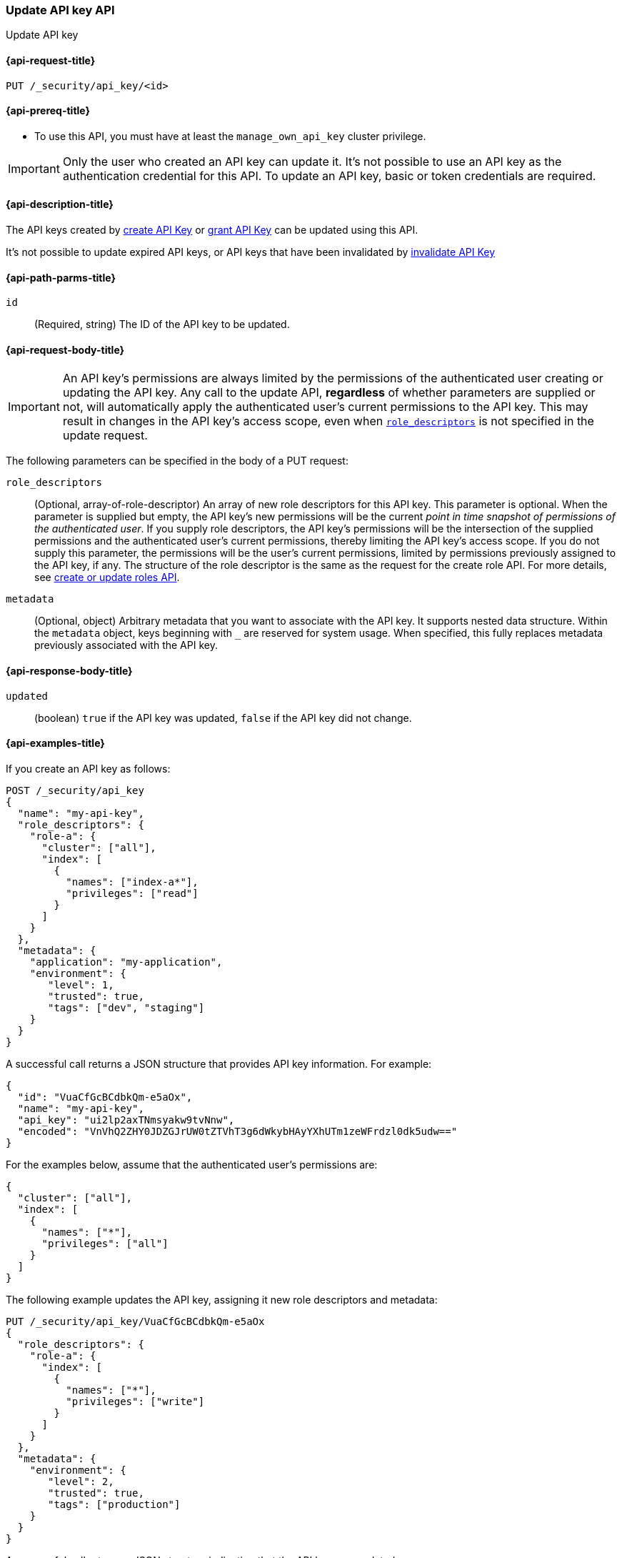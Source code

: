 [role="xpack"]
[[security-api-update-api-key]]
=== Update API key API

++++
<titleabbrev>Update API key</titleabbrev>
++++

[[security-api-update-api-key-request]]
==== {api-request-title}

`PUT /_security/api_key/<id>`

[[security-api-update-api-key-prereqs]]
==== {api-prereq-title}

* To use this API, you must have at least the `manage_own_api_key` cluster privilege.

IMPORTANT: Only the user who created an API key can update it.
It's not possible to use an API key as the authentication credential for this API.
To update an API key, basic or token credentials are required.

[[security-api-update-api-key-desc]]
==== {api-description-title}

The API keys created by <<security-api-create-api-key,create API Key>> or <<security-api-grant-api-key,grant API Key>> can be updated using this API.

It's not possible to update expired API keys, or API keys that have been invalidated by <<security-api-invalidate-api-key,invalidate API Key>>

[[security-api-update-api-key-path-params]]
==== {api-path-parms-title}

`id`::
(Required, string) The ID of the API key to be updated.

[[security-api-update-api-key-request-body]]
==== {api-request-body-title}

// TODO body optional

IMPORTANT: An API key's permissions are always limited by the permissions of the authenticated user creating or updating the API key.
Any call to the update API, **regardless** of whether parameters are supplied or not, will automatically apply the authenticated user's current permissions to the API key.
This may result in changes in the API key's access scope, even when <<security-api-update-api-key-api-key-role-descriptors,`role_descriptors`>> is not specified in the update request.

The following parameters can be specified in the body of a PUT request:

[[security-api-update-api-key-api-key-role-descriptors]]
`role_descriptors`::
(Optional, array-of-role-descriptor) An array of new role descriptors for this API key.
This parameter is optional.
When the parameter is supplied but empty, the API key's new permissions will be the current _point in time snapshot of permissions of the authenticated user_.
If you supply role descriptors, the API key's permissions will be the intersection of the supplied permissions and the authenticated user's current permissions, thereby limiting the API key's access scope.
If you do not supply this parameter, the permissions will be the user's current permissions, limited by permissions previously assigned to the API key, if any.
The structure of the role descriptor is the same as the request for the create role API.
For more details, see <<security-api-put-role, create or update roles API>>.

`metadata`::
(Optional, object) Arbitrary metadata that you want to associate with the API key.
It supports nested data structure.
Within the `metadata` object, keys beginning with `_` are reserved for system usage.
When specified, this fully replaces metadata previously associated with the API key.

[[security-api-update-api-key-response-body]]
==== {api-response-body-title}

`updated`::
(boolean) `true` if the API key was updated, `false` if the API key did not change.

[[security-api-create-api-key-example]]
==== {api-examples-title}

If you create an API key as follows:

[source,console]
------------------------------------------------------------
POST /_security/api_key
{
  "name": "my-api-key",
  "role_descriptors": {
    "role-a": {
      "cluster": ["all"],
      "index": [
        {
          "names": ["index-a*"],
          "privileges": ["read"]
        }
      ]
    }
  },
  "metadata": {
    "application": "my-application",
    "environment": {
       "level": 1,
       "trusted": true,
       "tags": ["dev", "staging"]
    }
  }
}
------------------------------------------------------------

A successful call returns a JSON structure that provides API key information.
For example:

[source,console-result]
--------------------------------------------------
{
  "id": "VuaCfGcBCdbkQm-e5aOx",
  "name": "my-api-key",
  "api_key": "ui2lp2axTNmsyakw9tvNnw",
  "encoded": "VnVhQ2ZHY0JDZGJrUW0tZTVhT3g6dWkybHAyYXhUTm1zeWFrdzl0dk5udw=="
}
--------------------------------------------------
// TESTRESPONSE[s/VuaCfGcBCdbkQm-e5aOx/$body.id/]
// TESTRESPONSE[s/ui2lp2axTNmsyakw9tvNnw/$body.api_key/]
// TESTRESPONSE[s/VnVhQ2ZHY0JDZGJrUW0tZTVhT3g6dWkybHAyYXhUTm1zeWFrdzl0dk5udw==/$body.encoded/]

For the examples below, assume that the authenticated user's permissions are:

[[security-api-update-api-key-examples-user-permissions]]
[source,console-result]
--------------------------------------------------
{
  "cluster": ["all"],
  "index": [
    {
      "names": ["*"],
      "privileges": ["all"]
    }
  ]
}
--------------------------------------------------

The following example updates the API key, assigning it new role descriptors and metadata:

[source,console]
----
PUT /_security/api_key/VuaCfGcBCdbkQm-e5aOx
{
  "role_descriptors": {
    "role-a": {
      "index": [
        {
          "names": ["*"],
          "privileges": ["write"]
        }
      ]
    }
  },
  "metadata": {
    "environment": {
       "level": 2,
       "trusted": true,
       "tags": ["production"]
    }
  }
}
----

A successful call returns a JSON structure indicating that the API key was updated:

[source,console-result]
----
{
  "updated": true
}
----

The API key's effective permissions after the update will be the intersection of the supplied role descriptors and the <<security-api-update-api-key-examples-user-permissions, authenticated user's permissions>>:

[source,console-result]
--------------------------------------------------
{
  "index": [
    {
      "names": ["*"],
      "privileges": ["write"]
    }
  ]
}
--------------------------------------------------

The following example re-applies the <<security-api-update-api-key-examples-user-permissions, authenticated user's permissions>> to the API key:

[source,console]
----
PUT /_security/api_key/VuaCfGcBCdbkQm-e5aOx
----

Which returns the response:

[source,console-result]
----
{
  "updated": false
}
----

Assuming the user's permissions have not changed since the previous update of the API key, this request does _not_ result in a change, and the API key's effective permissions remain:

[source,console-result]
--------------------------------------------------
{
  "index": [
    {
      "names": ["*"],
      "privileges": ["write"]
    }
  ]
}
--------------------------------------------------

The following example updates the API key, replacing the API key's assigned permissions with the <<security-api-update-api-key-examples-user-permissions, authenticated user's>>:

[source,console]
----
PUT /_security/api_key/VuaCfGcBCdbkQm-e5aOx
{
  "role_descriptors": {}
}
----

Which returns the response:

[source,console-result]
----
{
  "updated": true
}
----

The API key's effective permissions after the update will be:

[source,console-result]
--------------------------------------------------
{
  "cluster": ["all"],
  "index": [
    {
      "names": ["*"],
      "privileges": ["all"]
    }
  ]
}
--------------------------------------------------
